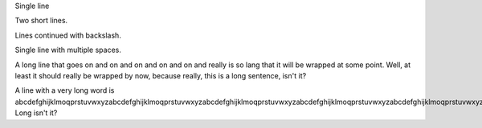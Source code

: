 Single line

Two short
lines.

Lines continued \
with backslash.

Single    line     with    multiple spaces.

A long line that goes on and on and on and on and on and really is so lang that it will be wrapped at some point. Well, at least it should really be wrapped by now, because really, this is a long sentence, isn't it?

A line with a very long word is abcdefghijklmoqprstuvwxyzabcdefghijklmoqprstuvwxyzabcdefghijklmoqprstuvwxyzabcdefghijklmoqprstuvwxyzabcdefghijklmoqprstuvwxyz. Long isn't it?
